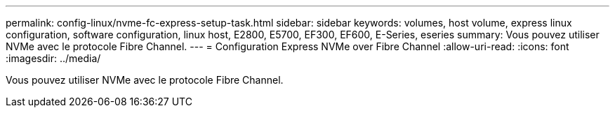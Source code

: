 ---
permalink: config-linux/nvme-fc-express-setup-task.html 
sidebar: sidebar 
keywords: volumes, host volume, express linux configuration, software configuration, linux host, E2800, E5700, EF300, EF600, E-Series, eseries 
summary: Vous pouvez utiliser NVMe avec le protocole Fibre Channel. 
---
= Configuration Express NVMe over Fibre Channel
:allow-uri-read: 
:icons: font
:imagesdir: ../media/


[role="lead"]
Vous pouvez utiliser NVMe avec le protocole Fibre Channel.
